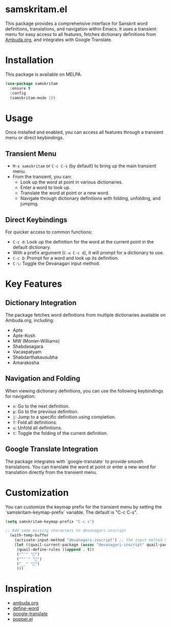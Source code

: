 * samskritam.el
This package provides a comprehensive interface for Sanskrit word definitions, translations, and navigation within Emacs. It uses a transient menu for easy access to all features, fetches dictionary definitions from [[https://ambuda.org/][Ambuda.org]], and integrates with Google Translate.

* Installation
This package is available on MELPA.
#+begin_src emacs-lisp
(use-package samskritam
  :ensure t
  :config
  (samskritam-mode 1))
#+end_src

* Usage
Once installed and enabled, you can access all features through a transient menu or direct keybindings.

** Transient Menu
- =M-x samskritam= or =C-c C-s= (by default) to bring up the main transient menu.
- From the transient, you can:
  - Look up the word at point in various dictionaries.
  - Enter a word to look up.
  - Translate the word at point or a new word.
  - Navigate through dictionary definitions with folding, unfolding, and jumping.


** Direct Keybindings
For quicker access to common functions:
- =C-c d=: Look up the definition for the word at the current point in the default dictionary.
- With a prefix argument (=C-u C-c d=), it will prompt for a dictionary to use.
- =C-c D=: Prompt for a word and look up its definition.
- =C-\=: Toggle the Devanagari input method.

* Key Features
** Dictionary Integration
The package fetches word definitions from multiple dictionaries available on Ambuda.org, including:
- Apte
- Apte-Kosh
- MW (Monier-Williams)
- Shabdasagara
- Vacaspatyam
- Shabdarthakausubha
- Amarakosha

** Navigation and Folding
When viewing dictionary definitions, you can use the following keybindings for navigation:
- =n=: Go to the next definition.
- =p=: Go to the previous definition.
- =j=: Jump to a specific definition using completion.
- =f=: Fold all definitions.
- =u=: Unfold all definitions.
- =t=: Toggle the folding of the current definition.

** Google Translate Integration
The package integrates with `google-translate` to provide smooth translations. You can translate the word at point or enter a new word for translation directly from the transient menu.

* Customization
You can customize the keymap prefix for the transient menu by setting the `samskritam-keymap-prefix` variable. The default is "C-c C-s".
#+begin_src emacs-lisp
(setq samskritam-keymap-prefix "C-c s")
#+end_src

#+begin_src emacs-lisp
;; Add some missing characters to devanagari-inscript
  (with-temp-buffer
    (activate-input-method "devanagari-inscript") ;; the input method has to be triggered for `quail-package-alist' to be non-nil
    (let ((quail-current-package (assoc "devanagari-inscript" quail-package-alist)))
     (quail-define-rules ((append . t))
     ("^'" "॑")
     ("^''" "᳚")
     ("__" "॒")
     )))
#+end_src

* Inspiration
- [[https://ambuda.org/][ambuda.org]]
- [[https://github.com/abo-abo/define-word][define-word]]
- [[https://github.com/atykhonov/google-translate][google-translate]]
- [[https://github.com/karthink/popper/tree/master][popper.el]]
